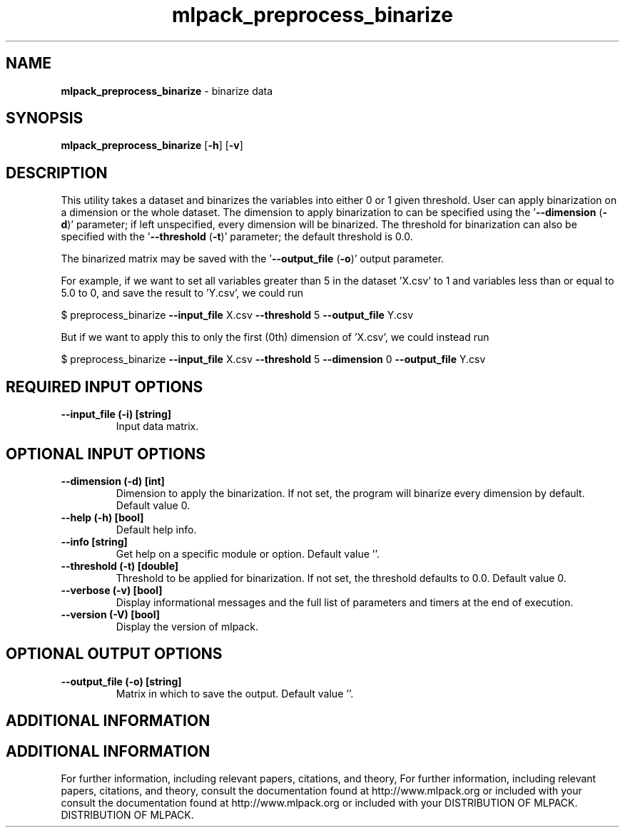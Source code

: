 .\" Text automatically generated by txt2man
.TH mlpack_preprocess_binarize  "1" "" ""
.SH NAME
\fBmlpack_preprocess_binarize \fP- binarize data
.SH SYNOPSIS
.nf
.fam C
 \fBmlpack_preprocess_binarize\fP [\fB-h\fP] [\fB-v\fP]  
.fam T
.fi
.fam T
.fi
.SH DESCRIPTION


This utility takes a dataset and binarizes the variables into either 0 or 1
given threshold. User can apply binarization on a dimension or the whole
dataset. The dimension to apply binarization to can be specified using the
\(cq\fB--dimension\fP (\fB-d\fP)' parameter; if left unspecified, every dimension will be
binarized. The threshold for binarization can also be specified with the
\(cq\fB--threshold\fP (\fB-t\fP)' parameter; the default threshold is 0.0.
.PP
The binarized matrix may be saved with the '\fB--output_file\fP (\fB-o\fP)' output
parameter.
.PP
For example, if we want to set all variables greater than 5 in the dataset
\(cqX.csv' to 1 and variables less than or equal to 5.0 to 0, and save the result
to 'Y.csv', we could run
.PP
$ preprocess_binarize \fB--input_file\fP X.csv \fB--threshold\fP 5 \fB--output_file\fP Y.csv
.PP
But if we want to apply this to only the first (0th) dimension of 'X.csv', we
could instead run
.PP
$ preprocess_binarize \fB--input_file\fP X.csv \fB--threshold\fP 5 \fB--dimension\fP 0
\fB--output_file\fP Y.csv
.SH REQUIRED INPUT OPTIONS 

.TP
.B
\fB--input_file\fP (\fB-i\fP) [string]
Input data matrix.
.SH OPTIONAL INPUT OPTIONS 

.TP
.B
\fB--dimension\fP (\fB-d\fP) [int]
Dimension to apply the binarization. If not set,
the program will binarize every dimension by
default. Default value 0.
.TP
.B
\fB--help\fP (\fB-h\fP) [bool]
Default help info.
.TP
.B
\fB--info\fP [string]
Get help on a specific module or option. 
Default value ''.
.TP
.B
\fB--threshold\fP (\fB-t\fP) [double]
Threshold to be applied for binarization. If not
set, the threshold defaults to 0.0. Default
value 0.
.TP
.B
\fB--verbose\fP (\fB-v\fP) [bool]
Display informational messages and the full list
of parameters and timers at the end of
execution.
.TP
.B
\fB--version\fP (\fB-V\fP) [bool]
Display the version of mlpack.
.SH OPTIONAL OUTPUT OPTIONS 

.TP
.B
\fB--output_file\fP (\fB-o\fP) [string]
Matrix in which to save the output. Default
value ''.
.SH ADDITIONAL INFORMATION
.SH ADDITIONAL INFORMATION


For further information, including relevant papers, citations, and theory,
For further information, including relevant papers, citations, and theory,
consult the documentation found at http://www.mlpack.org or included with your
consult the documentation found at http://www.mlpack.org or included with your
DISTRIBUTION OF MLPACK.
DISTRIBUTION OF MLPACK.
